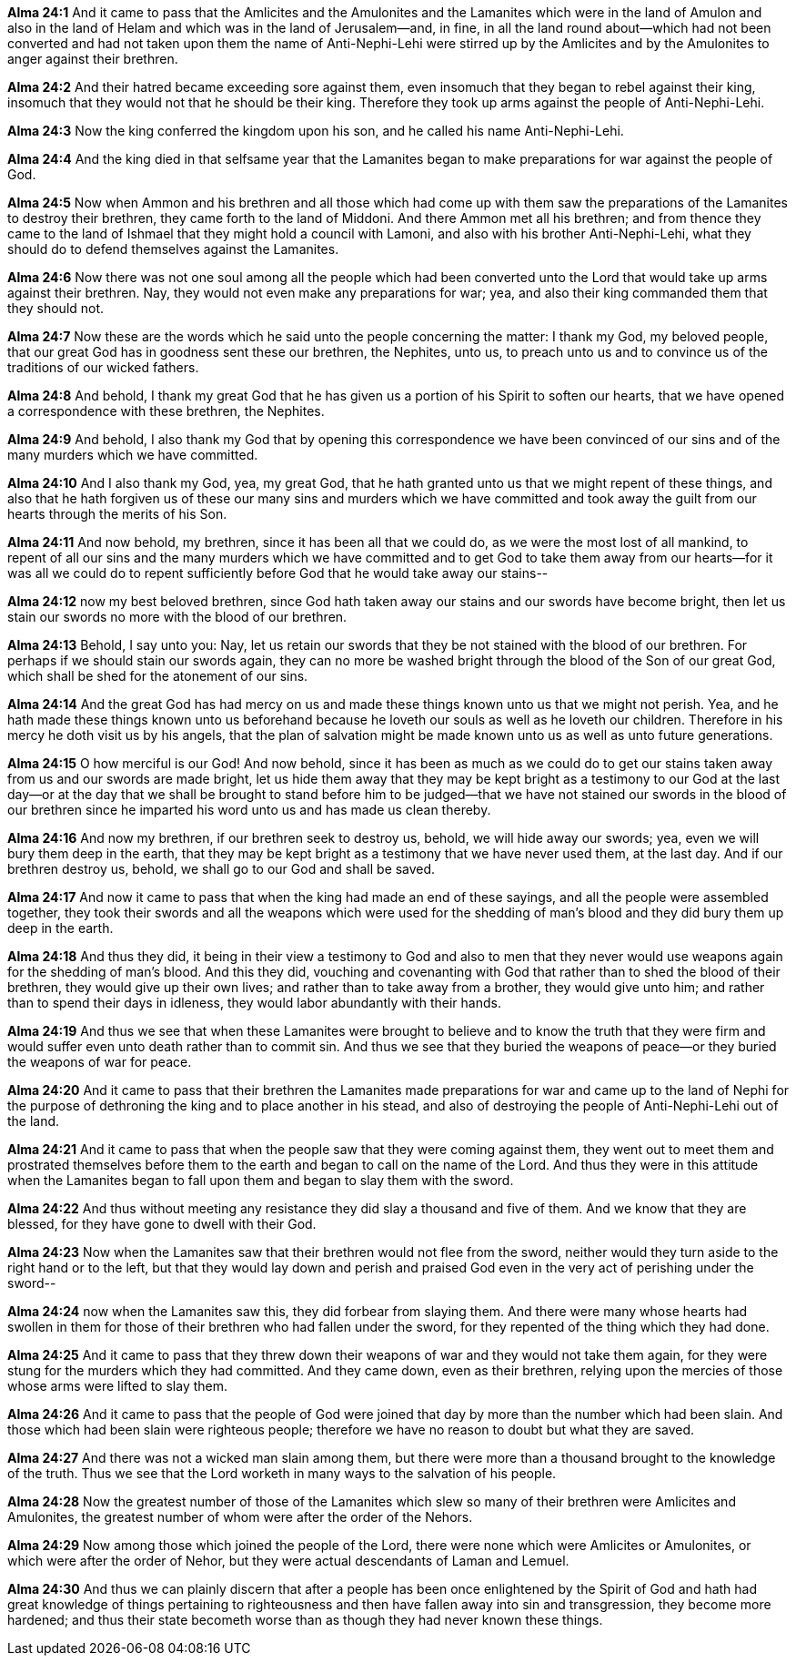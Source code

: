 *Alma 24:1* And it came to pass that the Amlicites and the Amulonites and the Lamanites which were in the land of Amulon and also in the land of Helam and which was in the land of Jerusalem--and, in fine, in all the land round about--which had not been converted and had not taken upon them the name of Anti-Nephi-Lehi were stirred up by the Amlicites and by the Amulonites to anger against their brethren.

*Alma 24:2* And their hatred became exceeding sore against them, even insomuch that they began to rebel against their king, insomuch that they would not that he should be their king. Therefore they took up arms against the people of Anti-Nephi-Lehi.

*Alma 24:3* Now the king conferred the kingdom upon his son, and he called his name Anti-Nephi-Lehi.

*Alma 24:4* And the king died in that selfsame year that the Lamanites began to make preparations for war against the people of God.

*Alma 24:5* Now when Ammon and his brethren and all those which had come up with them saw the preparations of the Lamanites to destroy their brethren, they came forth to the land of Middoni. And there Ammon met all his brethren; and from thence they came to the land of Ishmael that they might hold a council with Lamoni, and also with his brother Anti-Nephi-Lehi, what they should do to defend themselves against the Lamanites.

*Alma 24:6* Now there was not one soul among all the people which had been converted unto the Lord that would take up arms against their brethren. Nay, they would not even make any preparations for war; yea, and also their king commanded them that they should not.

*Alma 24:7* Now these are the words which he said unto the people concerning the matter: I thank my God, my beloved people, that our great God has in goodness sent these our brethren, the Nephites, unto us, to preach unto us and to convince us of the traditions of our wicked fathers.

*Alma 24:8* And behold, I thank my great God that he has given us a portion of his Spirit to soften our hearts, that we have opened a correspondence with these brethren, the Nephites.

*Alma 24:9* And behold, I also thank my God that by opening this correspondence we have been convinced of our sins and of the many murders which we have committed.

*Alma 24:10* And I also thank my God, yea, my great God, that he hath granted unto us that we might repent of these things, and also that he hath forgiven us of these our many sins and murders which we have committed and took away the guilt from our hearts through the merits of his Son.

*Alma 24:11* And now behold, my brethren, since it has been all that we could do, as we were the most lost of all mankind, to repent of all our sins and the many murders which we have committed and to get God to take them away from our hearts--for it was all we could do to repent sufficiently before God that he would take away our stains--

*Alma 24:12* now my best beloved brethren, since God hath taken away our stains and our swords have become bright, then let us stain our swords no more with the blood of our brethren.

*Alma 24:13* Behold, I say unto you: Nay, let us retain our swords that they be not stained with the blood of our brethren. For perhaps if we should stain our swords again, they can no more be washed bright through the blood of the Son of our great God, which shall be shed for the atonement of our sins.

*Alma 24:14* And the great God has had mercy on us and made these things known unto us that we might not perish. Yea, and he hath made these things known unto us beforehand because he loveth our souls as well as he loveth our children. Therefore in his mercy he doth visit us by his angels, that the plan of salvation might be made known unto us as well as unto future generations.

*Alma 24:15* O how merciful is our God! And now behold, since it has been as much as we could do to get our stains taken away from us and our swords are made bright, let us hide them away that they may be kept bright as a testimony to our God at the last day--or at the day that we shall be brought to stand before him to be judged--that we have not stained our swords in the blood of our brethren since he imparted his word unto us and has made us clean thereby.

*Alma 24:16* And now my brethren, if our brethren seek to destroy us, behold, we will hide away our swords; yea, even we will bury them deep in the earth, that they may be kept bright as a testimony that we have never used them, at the last day. And if our brethren destroy us, behold, we shall go to our God and shall be saved.

*Alma 24:17* And now it came to pass that when the king had made an end of these sayings, and all the people were assembled together, they took their swords and all the weapons which were used for the shedding of man's blood and they did bury them up deep in the earth.

*Alma 24:18* And thus they did, it being in their view a testimony to God and also to men that they never would use weapons again for the shedding of man's blood. And this they did, vouching and covenanting with God that rather than to shed the blood of their brethren, they would give up their own lives; and rather than to take away from a brother, they would give unto him; and rather than to spend their days in idleness, they would labor abundantly with their hands.

*Alma 24:19* And thus we see that when these Lamanites were brought to believe and to know the truth that they were firm and would suffer even unto death rather than to commit sin. And thus we see that they buried the weapons of peace--or they buried the weapons of war for peace.

*Alma 24:20* And it came to pass that their brethren the Lamanites made preparations for war and came up to the land of Nephi for the purpose of dethroning the king and to place another in his stead, and also of destroying the people of Anti-Nephi-Lehi out of the land.

*Alma 24:21* And it came to pass that when the people saw that they were coming against them, they went out to meet them and prostrated themselves before them to the earth and began to call on the name of the Lord. And thus they were in this attitude when the Lamanites began to fall upon them and began to slay them with the sword.

*Alma 24:22* And thus without meeting any resistance they did slay a thousand and five of them. And we know that they are blessed, for they have gone to dwell with their God.

*Alma 24:23* Now when the Lamanites saw that their brethren would not flee from the sword, neither would they turn aside to the right hand or to the left, but that they would lay down and perish and praised God even in the very act of perishing under the sword--

*Alma 24:24* now when the Lamanites saw this, they did forbear from slaying them. And there were many whose hearts had swollen in them for those of their brethren who had fallen under the sword, for they repented of the thing which they had done.

*Alma 24:25* And it came to pass that they threw down their weapons of war and they would not take them again, for they were stung for the murders which they had committed. And they came down, even as their brethren, relying upon the mercies of those whose arms were lifted to slay them.

*Alma 24:26* And it came to pass that the people of God were joined that day by more than the number which had been slain. And those which had been slain were righteous people; therefore we have no reason to doubt but what they are saved.

*Alma 24:27* And there was not a wicked man slain among them, but there were more than a thousand brought to the knowledge of the truth. Thus we see that the Lord worketh in many ways to the salvation of his people.

*Alma 24:28* Now the greatest number of those of the Lamanites which slew so many of their brethren were Amlicites and Amulonites, the greatest number of whom were after the order of the Nehors.

*Alma 24:29* Now among those which joined the people of the Lord, there were none which were Amlicites or Amulonites, or which were after the order of Nehor, but they were actual descendants of Laman and Lemuel.

*Alma 24:30* And thus we can plainly discern that after a people has been once enlightened by the Spirit of God and hath had great knowledge of things pertaining to righteousness and then have fallen away into sin and transgression, they become more hardened; and thus their state becometh worse than as though they had never known these things.

